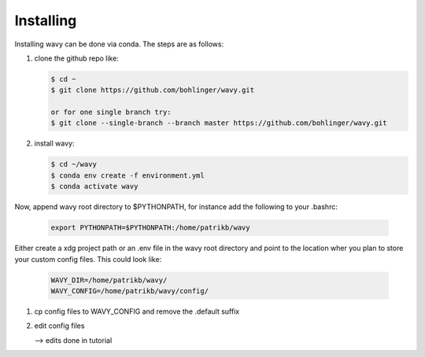 Installing
==========
Installing wavy can be done via conda. The steps are as follows:

#. clone the github repo like:

   .. code-block:: bash

      $ cd ~
      $ git clone https://github.com/bohlinger/wavy.git

      or for one single branch try:
      $ git clone --single-branch --branch master https://github.com/bohlinger/wavy.git

#. install wavy:

   .. code-block:: bash

      $ cd ~/wavy
      $ conda env create -f environment.yml
      $ conda activate wavy

Now, append wavy root directory to $PYTHONPATH, for instance add the following to your .bashrc:

   .. code-block:: bash

      export PYTHONPATH=$PYTHONPATH:/home/patrikb/wavy

Either create a xdg project path or an .env file in the wavy root directory and point to the location wher you plan to store your custom config files. This could look like:

   .. code-block:: bash

      WAVY_DIR=/home/patrikb/wavy/
      WAVY_CONFIG=/home/patrikb/wavy/config/

#. cp config files to WAVY_CONFIG and remove the .default suffix

#. edit config files

   --> edits done in tutorial

